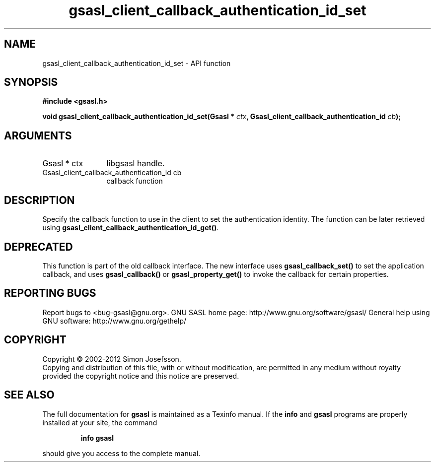 .\" DO NOT MODIFY THIS FILE!  It was generated by gdoc.
.TH "gsasl_client_callback_authentication_id_set" 3 "1.8.1" "gsasl" "gsasl"
.SH NAME
gsasl_client_callback_authentication_id_set \- API function
.SH SYNOPSIS
.B #include <gsasl.h>
.sp
.BI "void gsasl_client_callback_authentication_id_set(Gsasl * " ctx ", Gsasl_client_callback_authentication_id           " cb ");"
.SH ARGUMENTS
.IP "Gsasl * ctx" 12
libgsasl handle.
.IP "Gsasl_client_callback_authentication_id           cb" 12
callback function
.SH "DESCRIPTION"
Specify the callback function to use in the client to set the
authentication identity.  The function can be later retrieved using
\fBgsasl_client_callback_authentication_id_get()\fP.
.SH "DEPRECATED"
This function is part of the old callback interface.
The new interface uses \fBgsasl_callback_set()\fP to set the application
callback, and uses \fBgsasl_callback()\fP or \fBgsasl_property_get()\fP to
invoke the callback for certain properties.
.SH "REPORTING BUGS"
Report bugs to <bug-gsasl@gnu.org>.
GNU SASL home page: http://www.gnu.org/software/gsasl/
General help using GNU software: http://www.gnu.org/gethelp/
.SH COPYRIGHT
Copyright \(co 2002-2012 Simon Josefsson.
.br
Copying and distribution of this file, with or without modification,
are permitted in any medium without royalty provided the copyright
notice and this notice are preserved.
.SH "SEE ALSO"
The full documentation for
.B gsasl
is maintained as a Texinfo manual.  If the
.B info
and
.B gsasl
programs are properly installed at your site, the command
.IP
.B info gsasl
.PP
should give you access to the complete manual.
